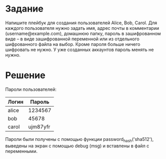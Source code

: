 * Задание
  Напишите плейбук для создания пользователей Alice, Bob, Carol. Для каждого пользователя нужно задать имя, адрес почты в комментарии (username@example.com), домашнюю папку, пароль в зашифрованном виде – в виде зашифрованной переменной или из отдельного шифрованного файла на выбор. Кроме пароля больше ничего шифровать не нужно. У уже созданных аккаунтов пароль менять не нужно.

* Решение
  Пароли пользователей:
|-------+----------|
| Логин |   Пароль |
|-------+----------|
| alice |  1234567 |
| bob   |    45678 |
| carol | ujm87yfr |
|-------+----------|
  Пароли были получены с помощью функции password_hash('sha512'), выведены на экран с помощью debug (msg) и вставлены в файл с переменными.
